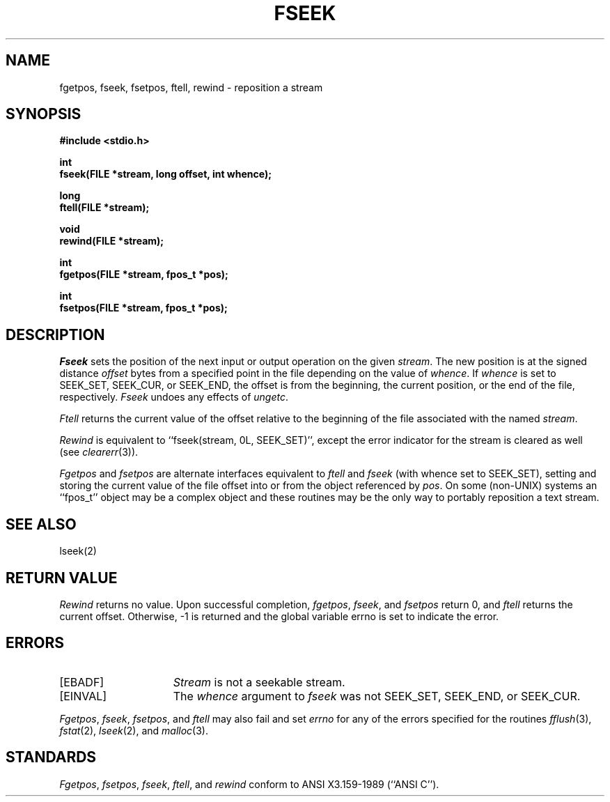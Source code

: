 .\" Copyright (c) 1990 The Regents of the University of California.
.\" All rights reserved.
.\"
.\" This code is derived from software contributed to Berkeley by
.\" Chris Torek.
.\"
.\" %sccs.include.redist.man%
.\"
.\"	@(#)fseek.3	6.8 (Berkeley) 03/11/91
.\"
.TH FSEEK 3 ""
.UC 7
.SH NAME
fgetpos, fseek, fsetpos, ftell, rewind \- reposition a stream
.SH SYNOPSIS
.nf
.ft B
#include <stdio.h>

int
fseek(FILE *stream, long offset, int whence);

long
ftell(FILE *stream);

void
rewind(FILE *stream);

int
fgetpos(FILE *stream, fpos_t *pos);

int
fsetpos(FILE *stream, fpos_t *pos);
.ft R
.fi
.SH DESCRIPTION
.I Fseek
sets the position of the next input or output
operation on the given
.IR stream .
The new position is at the signed distance
.I offset
bytes from a specified point in the file depending on the
value of 
.IR whence .
If 
.I whence
is set to SEEK_SET, SEEK_CUR, or SEEK_END, the offset is from the
beginning, the current position, or the end of the file, respectively.
.I Fseek
undoes any effects of
.IR ungetc .
.PP
.I Ftell
returns the current value of the offset relative to the beginning
of the file associated with the named
.IR stream .
.PP
.IR Rewind
is equivalent to ``fseek(stream, 0L, SEEK_SET)'', except the error
indicator for the stream is cleared as well (see
.IR clearerr (3)).
.PP
.I Fgetpos
and
.I fsetpos
are alternate interfaces equivalent to
.I ftell
and
.I fseek
(with whence set to SEEK_SET), setting and storing the current value of
the file offset into or from the object referenced by 
.IR pos .
On some (non-UNIX) systems an ``fpos_t'' object may be a complex object
and these routines may be the only way to portably reposition a text stream.
.SH "SEE ALSO"
lseek(2)
.SH "RETURN VALUE"
.I Rewind
returns no value.
Upon successful completion,
.IR fgetpos ,
.IR fseek ,
and
.I fsetpos
return 0,
and
.I ftell
returns the current offset.
Otherwise, \-1 is returned and the global variable errno is set to
indicate the error.
.SH ERRORS
.TP 15
[EBADF]
.I Stream
is not a seekable stream.
.TP
[EINVAL]
The
.I whence
argument to 
.I fseek
was not SEEK_SET, SEEK_END, or SEEK_CUR.
.PP
.IR Fgetpos ,
.IR fseek ,
.IR fsetpos ,
and 
.I ftell
may also fail and set
.I errno
for any of the errors specified for the routines
.IR fflush (3),
.IR fstat (2),
.IR lseek (2),
and 
.IR malloc (3).
.SH STANDARDS
.IR Fgetpos ,
.IR fsetpos ,
.IR fseek ,
.IR ftell ,
and
.IR rewind
conform to ANSI X3.159-1989 (``ANSI C'').
